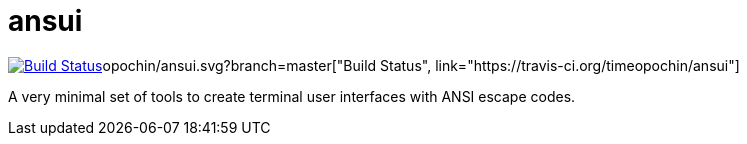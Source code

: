 = ansui

image:https://travis-ci.org/timeimage:https://travis-ci.org/timeopochin/ansui.svg?branch=master["Build Status", link="https://travis-ci.org/timeopochin/ansui"]opochin/ansui.svg?branch=master["Build Status", link="https://travis-ci.org/timeopochin/ansui"]

A very minimal set of tools to create terminal user interfaces with ANSI escape codes.
